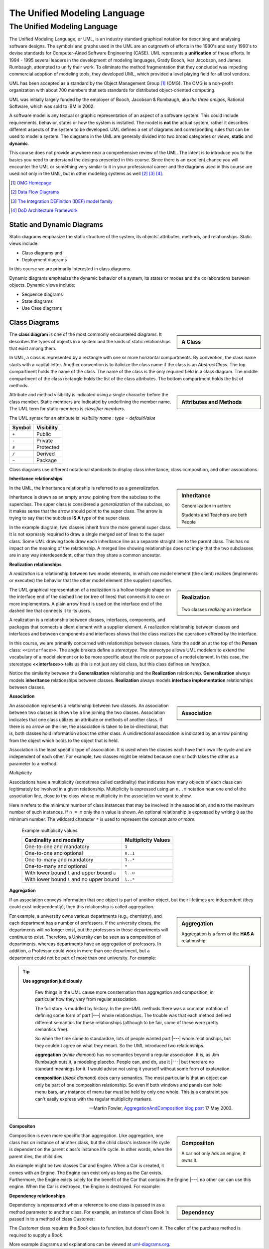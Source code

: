 .. This file is part of the OpenDSA eTextbook project. See
.. http://opendsa.org for more details.
.. Copyright (c) 2012-2020 by the OpenDSA Project Contributors, and
.. distributed under an MIT open source license.

.. avmetadata::
   :author: Dave Parillo
   :satisfies: UML
   :topic: Introduction

.. index:: unified modeling langauage; selecting

The Unified Modeling Language
=============================

The Unified Modeling Language
-----------------------------

.. index:: unified modeling langauage; selecting

The Unified Modeling Language, or UML, is an industry standard graphical
notation for describing and analysing software designs.
The symbols and graphs used in the UML are an outgrowth of efforts in the
1980's and early 1990's to devise standards for Computer-Aided
Software Engineering (CASE).
UML represents a **unification** of these efforts. 
In 1994 - 1995 several leaders in the development of modeling languages,
Grady Booch, Ivar Jacobson, and James Rumbaugh, attempted to unify
their work.
To eliminate the method fragmentation that they concluded was impeding 
commercial adoption of modeling tools, they developed UML, 
which provided a level playing field for all tool vendors. 

UML has been accepted as a standard by the Object Management Group [#]_ (OMG). 
The OMG is a non-profit organization with about 700 members that sets standards 
for distributed object-oriented computing.

UML was initially largely funded by the employer of Booch, Jacobson & Rumbaugh,
aka *the three amigos*, Rational Software, which was sold to IBM in 2002.

A software model is any textual or graphic representation of an aspect of a software
system.  This could include requirements, behavior, states or how the system is
installed.  The model is **not** the actual system, rather it describes different
aspects of the system to be developed.
UML defines a set of diagrams and corresponding rules that can be used 
to model a system.  The diagrams in the UML are generally divided into two
broad categories or *views*, **static** and **dynamic**.

This course does not provide anywhere near a comprehensive review of the UML.
The intent is to introduce you to the basics you need to understand the
designs presented in this course.  
Since there is an excellent chance you will encounter the UML or something
very similar to it in your professional career and the diagrams used in this
course are used not only in the UML, but in other modeling systems as well [#]_ [#]_ [#]_.

.. [#] `OMG Homepage <http://www.omg.org/>`_

.. [#] `Data Flow Diagrams <http://www.infoarchgroup.com/qrdfd.htm>`_

.. [#] `The Integration DEFinition (IDEF) model family <http://www.idef.com>`_

.. [#] `DoD Architecture Framework <http://dodcio.defense.gov/Portals/0/Documents/DODAF/DoDAF_v2-02_web.pdf>`_


Static and Dynamic Diagrams
~~~~~~~~~~~~~~~~~~~~~~~~~~~

Static diagrams emphasize the static structure of the system, its
objects' attributes, methods, and relationships.  
Static views include:

- Class diagrams and 
  
- Deployment diagrams

In this course we are primarily interested in class diagrams.

Dynamic diagrams emphasize the dynamic behavior of a system, its states or modes
and the collaborations between objects.  Dynamic views include:

- Sequence diagrams

- State diagrams

- Use Case diagrams


Class Diagrams
~~~~~~~~~~~~~~

.. sidebar:: A Class

   .. odsafig:: Images/BackUMLclassMinimal.png
   

The **class diagram** is one of the most commonly encountered diagrams.
It describes the types of objects in a system and the kinds of static 
relationships that exist among them.

In UML, a class is represented by a rectangle with one or more
horizontal compartments.
By convention, the class name starts with a capital letter.
Another convention is to italicize the class name if the class is an
*AbstractClass*.
The top compartment holds the name of the class. The name of the class
is the only required field in a class diagram. 
The middle compartment of the class rectangle holds the list of the
class attributes. 
The bottom compartment holds the list of methods.


.. sidebar:: Attributes and Methods

   .. odsafig:: Images/BackUMLclass.png

Attribute and method visibility is indicated using a single character
before the class member.
Static members are indicated by underlining the member name.
The UML term for static members is *classifier members*.

The UML syntax for an attribute is:
*visibility name : type = defaultValue*

======    ==========
Symbol    Visibility
======    ==========
``+``     Public
``-``     Private
``#``     Protected
``/``     Derived
``~``     Package
======    ==========

Class diagrams use different notational standards to display class inheritance,
class composition, and other associations.

**Inheritance relationships**

.. sidebar:: Inheritance

   .. odsafig:: Images/BackUMLgeneralization.png

   Generalization in action: 
   
   Students and Teachers are both People

In the UML, the Inheritance relationship is referred to as a *generalization*.


Inheritance is drawn as an empty arrow, pointing from the subclass to the superclass.
The super class is considered a *generalization* of the subclass, so it makes
sense that the arrow should point to the super class.
The arrow is trying to say that the subclass **IS A** type of the super class.

In the example diagram, two classes inherit from the more general super class.
It is not expressly required to draw a single merged set of lines to the super class.
Some UML drawing tools draw each inheritance line as a separate straight line
to the parent class.  This has no impact on the meaning of the relationship.
A merged line showing relationships does not imply that the two subclasses
are in any way interdependent, other than they share a common ancestor.


**Realization relationships**

A *realization* is a relationship between two model elements, 
in which one model element (the client) realizes (implements or executes) the 
behavior that the other model element (the supplier) specifies.

.. sidebar:: Realization

   .. figure:: Images/BackUMLrealization.png

   Two classes *realizing* an interface

The UML graphical representation of a realization is a hollow triangle 
shape on the interface end of the dashed line (or tree of lines) that 
connects it to one or more implementers. 
A plain arrow head is used on the interface end of the dashed line that connects it to its users. 

A realization is a relationship between classes, interfaces, components, 
and packages that connects a client element with a supplier element. 
A realization relationship between classes and interfaces and between components 
and interfaces shows that the class realizes the operations offered by the interface.

In this course, we are primarily concerned with relationships between
classes.
Note the addition at the top of the **Person** class: ``<<interface>>``.
The angle brakets define a *stereotype*.
The stereotype allows UML modelers to extend the vocabulary of a model
element or to be more specific about the role or purpose of a model
element.
In this case, the stereotype **<<interface>>** tells us this is not
just any old class, but this class defines an *interface*.

Notice the similarity between the **Generalization** relationship and
the **Realization** relationship.
**Generalization** always models **inheritance** relationships between
classes.
**Realization** always models **interface implementation** 
relationships between classes.

**Association**

.. sidebar:: Association

   .. odsafig:: Images/BackUMLassociation.png

An association represents a relationship between two classes. 
An association between two classes is shown by a line joining the two classes. 
Association indicates that one class utilizes an attribute or methods of another class. 
If there is no arrow on the line, the association is taken to be bi-directional, 
that is, both classes hold information about the other class. 
A unidirectional association is indicated by an arrow pointing from the
object which holds to the object that is held. 

Association is the least specific type of association.
It is used when the classes each have their own life cycle and are independent of each other.
For example, two classes might be related because one or both takes the
other as a parameter to a method.

.. codeinclude:: Introduction/UMLassociation


*Multiplicity*

Associations have a multiplicity (sometimes called cardinality) that 
indicates how many objects of each class can legitimately be involved in a given relationship. 
Multiplicity is expressed using an ``n..m`` notation near one end of the association line, 
close to the class whose multiplicity in the association we want to show. 

Here ``n`` refers to the minimum number of class instances that may be involved 
in the association, and ``m`` to the maximum number of such instances. 
If ``n = m`` only the ``n`` value is shown. 
An optional relationship is expressed by writing ``0`` as the minimum number.
The wildcard character ``*`` is used to represent the concept *zero or more*.

   Example multiplicity values

   ============================================   ===================
   Cardinality and modality                       Multiplicity Values
   ============================================   ===================
   One-to-one and mandatory                       ``1``
   One-to-one and optional                        ``0..1``
   One-to-many and mandatory                      ``1..*``
   One-to-many and optional                       ``*``
   With lower bound ``l`` and upper bound ``u``   ``l..u``
   With lower bound ``l`` and no upper bound      ``l..*``
   ============================================   ===================

**Aggregation**

If an association conveys information that one object is part of another object, 
but their lifetimes are independent (they could exist independently), then
this relationship is called aggregation. 

.. sidebar:: Aggregation

   .. odsafig:: Images/BackUMLaggregation.png

   Aggregation is a form of the **HAS A** relationship


For example, a university owns various departments (e.g., chemistry), 
and each department has a number of professors. 
If the university closes, the departments will no longer exist, 
but the professors in those departments will continue to exist. 
Therefore, a University can be seen as a composition of departments, 
whereas departments have an aggregation of professors. 
In addition, a Professor could work in more than one department, 
but a department could not be part of more than one university.
For example:

.. codeinclude::  Introduction/UMLaggregation


.. tip::  
   **Use aggregation judiciously**

   .. epigraph::

      Few things in the UML cause more consternation than aggregation and composition,
      in particular how they vary from regular association.

      The full story is muddled by history.
      In the pre-UML methods there was a common notation of defining some form
      of part |---| whole relationships.
      The trouble was that each method defined different semantics for these
      relationships (although to be fair, some of these were pretty semantics free).

      So when the time came to standardize, lots of people wanted part |---| whole
      relationships, but they couldn't agree on what they meant.
      So the UML introduced two relationships.
   
      **aggregation** (*white diamond*) has no semantics beyond a regular association.
      It is, as Jim Rumbaugh puts it, a modeling placebo.  People can, and do,
      use it |---| but there are no standard meanings for it.
      I would advise not using it yourself without some form of explanation.

      **composition** (*black diamond*) does carry semantics.
      The most particular is that an object can only be part of one composition relationship.
      So even if both windows and panels can hold menu bars, any instance of menu bar
      must be held by only one whole.  This is a constraint you can't easily
      express with the regular multiplicity markers.

      -- Martin Fowler, `AggregationAndComposition blog post <http://martinfowler.com/bliki/AggregationAndComposition.html>`_  17 May 2003.


**Compositon**

.. sidebar:: Composiiton

   .. odsafig:: Images/BackUMLcomposition.png

   A car not only *has* an engine, it *owns* it.

Composition is even more specific than aggregation.
Like aggregation, one class *has an* instance of another class,
but the child class's instance life cycle is dependent on the parent class's instance life cycle. 
In other words, when the parent dies, the child dies.

An example might be two classes Car and Engine.
When a Car is created, it comes with an Engine.
The Engine can exist only as long as the Car exists.
Furthermore, the Engine exists solely for the benefit of the Car that contains
the Engine |---| no other car can use this engine. 
When the Car is destroyed, the Engine is destroyed.
For example:

.. codeinclude::  Introduction/UMLcomposition

**Dependency relationships**

.. sidebar:: Dependency

   .. odsafig:: Images/BackUMLdependency.png

Dependency is represented when a reference to one class is passed in as 
a method parameter to another class. 
For example, an instance of class Book is passed in to a method of class Customer:

.. codeinclude::  Introduction/UMLdependency
  
The *Customer* class requires the *Book* class to function, but doesn't own it.
The caller of the purchase method is required to supply a *Book*.


More example diagrams and explanations can be viewed at 
`uml-diagrams.org <http://www.uml-diagrams.org/class-diagrams-overview.html>`_.
